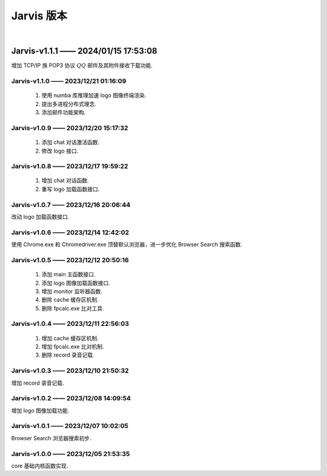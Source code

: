 Jarvis 版本
================
|



Jarvis-v1.1.1 —— 2024/01/15 17:53:08
''''''''''''''''''''''''''''''''''''''''''''
增加 TCP/IP 族 POP3 协议 :math:`QQ` 邮件及其附件接收下载功能.

.. centered:: :download:`<Download QQ_Email_Receiver.tar.gz> <./attachments/QQ_Email_Receiver.tar.gz>`



Jarvis-v1.1.0 —— 2023/12/21 01:16:09
^^^^^^^^^^^^^^^^^^^^^^^^^^^^^^^^^^^^^^^^^^^^
    1. 使用 numba 库推理加速 logo 图像终端渲染.
    2. 提出多进程分布式理念.
    3. 添加邮件功能架构.



Jarvis-v1.0.9 —— 2023/12/20 15:17:32
^^^^^^^^^^^^^^^^^^^^^^^^^^^^^^^^^^^^^^^^^^^^
    1. 添加 chat 对话激活函数.
    2. 修改 logo 接口.



Jarvis-v1.0.8 —— 2023/12/17 19:59:22
^^^^^^^^^^^^^^^^^^^^^^^^^^^^^^^^^^^^^^^^^^^^
    1. 增加 chat 对话函数.
    2. 重写 logo 加载函数接口.



Jarvis-v1.0.7 —— 2023/12/16 20:06:44
^^^^^^^^^^^^^^^^^^^^^^^^^^^^^^^^^^^^^^^^^^^^
改动 logo 加载函数接口.



Jarvis-v1.0.6 —— 2023/12/14 12:42:02
^^^^^^^^^^^^^^^^^^^^^^^^^^^^^^^^^^^^^^^^^^^^
使用 Chrome.exe 和 Chromedriver.exe 顶替默认浏览器，进一步优化 Browser Search 搜索函数.



Jarvis-v1.0.5 —— 2023/12/12 20:50:16
^^^^^^^^^^^^^^^^^^^^^^^^^^^^^^^^^^^^^^^^^^^^
    1. 添加 main 主函数接口.
    2. 添加 logo 图像加载函数接口.
    3. 增加 monitor 监听器函数.
    4. 删除 cache 缓存区机制.
    5. 删除 fpcalc.exe 比对工具.



Jarvis-v1.0.4 —— 2023/12/11 22:56:03
^^^^^^^^^^^^^^^^^^^^^^^^^^^^^^^^^^^^^^^^^^^^
    1. 增加 cache 缓存区机制.
    2. 增加 fpcalc.exe 比对机制.
    3. 删除 record 录音记载.



Jarvis-v1.0.3 —— 2023/12/10 21:50:32
^^^^^^^^^^^^^^^^^^^^^^^^^^^^^^^^^^^^^^^^^^^^
增加 record 录音记载.



Jarvis-v1.0.2 —— 2023/12/08 14:09:54
^^^^^^^^^^^^^^^^^^^^^^^^^^^^^^^^^^^^^^^^^^^^
增加 logo 图像加载功能.



Jarvis-v1.0.1 —— 2023/12/07 10:02:05
^^^^^^^^^^^^^^^^^^^^^^^^^^^^^^^^^^^^^^^^^^^^
Browser Search 浏览器搜索初步.



Jarvis-v1.0.0 —— 2023/12/05 21:53:35
^^^^^^^^^^^^^^^^^^^^^^^^^^^^^^^^^^^^^^^^^^^^
core 基础内核函数实现.